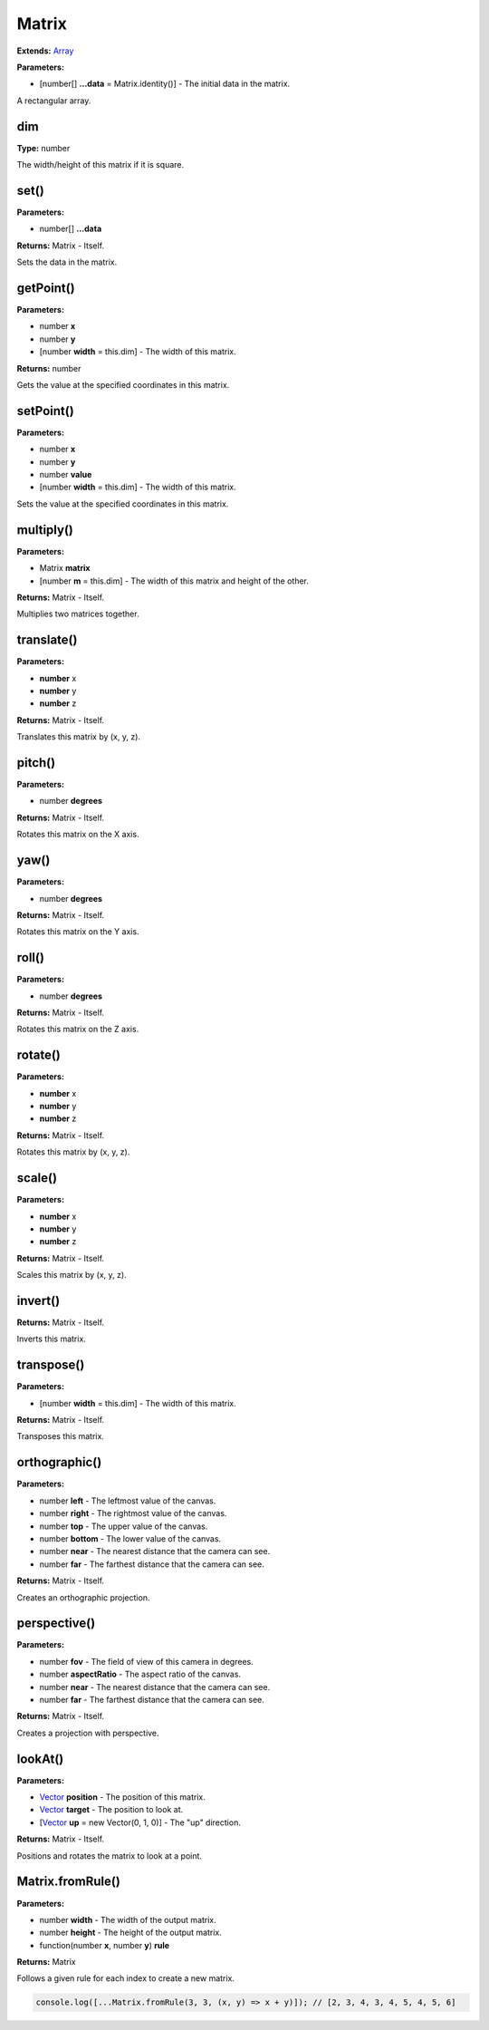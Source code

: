 Matrix
======

**Extends:** Array_

**Parameters:**

- [number[] **...data** = Matrix.identity()] - The initial data in the matrix.

A rectangular array.

dim
---

**Type:** number

The width/height of this matrix if it is square.

set()
-----

**Parameters:**

- number[] **...data**

**Returns:** Matrix - Itself.

Sets the data in the matrix.

getPoint()
----------

**Parameters:**

- number **x**
- number **y**
- [number **width** = this.dim] - The width of this matrix.

**Returns:** number

Gets the value at the specified coordinates in this matrix.

setPoint()
----------

**Parameters:**

- number **x**
- number **y**
- number **value**
- [number **width** = this.dim] - The width of this matrix.

Sets the value at the specified coordinates in this matrix.

multiply()
----------

**Parameters:**

- Matrix **matrix**
- [number **m** = this.dim] - The width of this matrix and height of the other.

**Returns:** Matrix - Itself.

Multiplies two matrices together.

translate()
-----------

**Parameters:**

- **number** x
- **number** y
- **number** z

**Returns:** Matrix - Itself.

Translates this matrix by (x, y, z).

pitch()
-------

**Parameters:**

- number **degrees**

**Returns:** Matrix - Itself.

Rotates this matrix on the X axis.

yaw()
-----

**Parameters:**

- number **degrees**

**Returns:** Matrix - Itself.

Rotates this matrix on the Y axis.

roll()
------

**Parameters:**

- number **degrees**

**Returns:** Matrix - Itself.

Rotates this matrix on the Z axis.

rotate()
--------

**Parameters:**

- **number** x
- **number** y
- **number** z

**Returns:** Matrix - Itself.

Rotates this matrix by (x, y, z).

scale()
-------

**Parameters:**

- **number** x
- **number** y
- **number** z

**Returns:** Matrix - Itself.

Scales this matrix by (x, y, z).

invert()
--------

**Returns:** Matrix - Itself.

Inverts this matrix.

transpose()
-----------

**Parameters:**

- [number **width** = this.dim] - The width of this matrix.

**Returns:** Matrix - Itself.

Transposes this matrix.

orthographic()
--------------

**Parameters:**

- number **left** - The leftmost value of the canvas.
- number **right** - The rightmost value of the canvas.
- number **top** - The upper value of the canvas.
- number **bottom** - The lower value of the canvas.
- number **near** - The nearest distance that the camera can see.
- number **far** - The farthest distance that the camera can see.

**Returns:** Matrix - Itself.

Creates an orthographic projection.

perspective()
-------------

**Parameters:**

- number **fov** - The field of view of this camera in degrees.
- number **aspectRatio** - The aspect ratio of the canvas.
- number **near** - The nearest distance that the camera can see.
- number **far** - The farthest distance that the camera can see.

**Returns:** Matrix - Itself.

Creates a projection with perspective.

lookAt()
--------

**Parameters:**

- Vector_ **position** - The position of this matrix.
- Vector_ **target** - The position to look at.
- [Vector_ **up** = new Vector(0, 1, 0)] - The "up" direction.

**Returns:** Matrix - Itself.

Positions and rotates the matrix to look at a point.

Matrix.fromRule()
-----------------

**Parameters:**

- number **width** - The width of the output matrix.
- number **height** - The height of the output matrix.
- function(number **x**, number **y**) **rule**

**Returns:** Matrix

Follows a given rule for each index to create a new matrix.

.. code-block:: javascript
   
   console.log([...Matrix.fromRule(3, 3, (x, y) => x + y)]); // [2, 3, 4, 3, 4, 5, 4, 5, 6]

.. _Array: https://developer.mozilla.org/en-US/docs/Web/JavaScript/Reference/Global_Objects/Array
.. _Vector: ./Vector.html